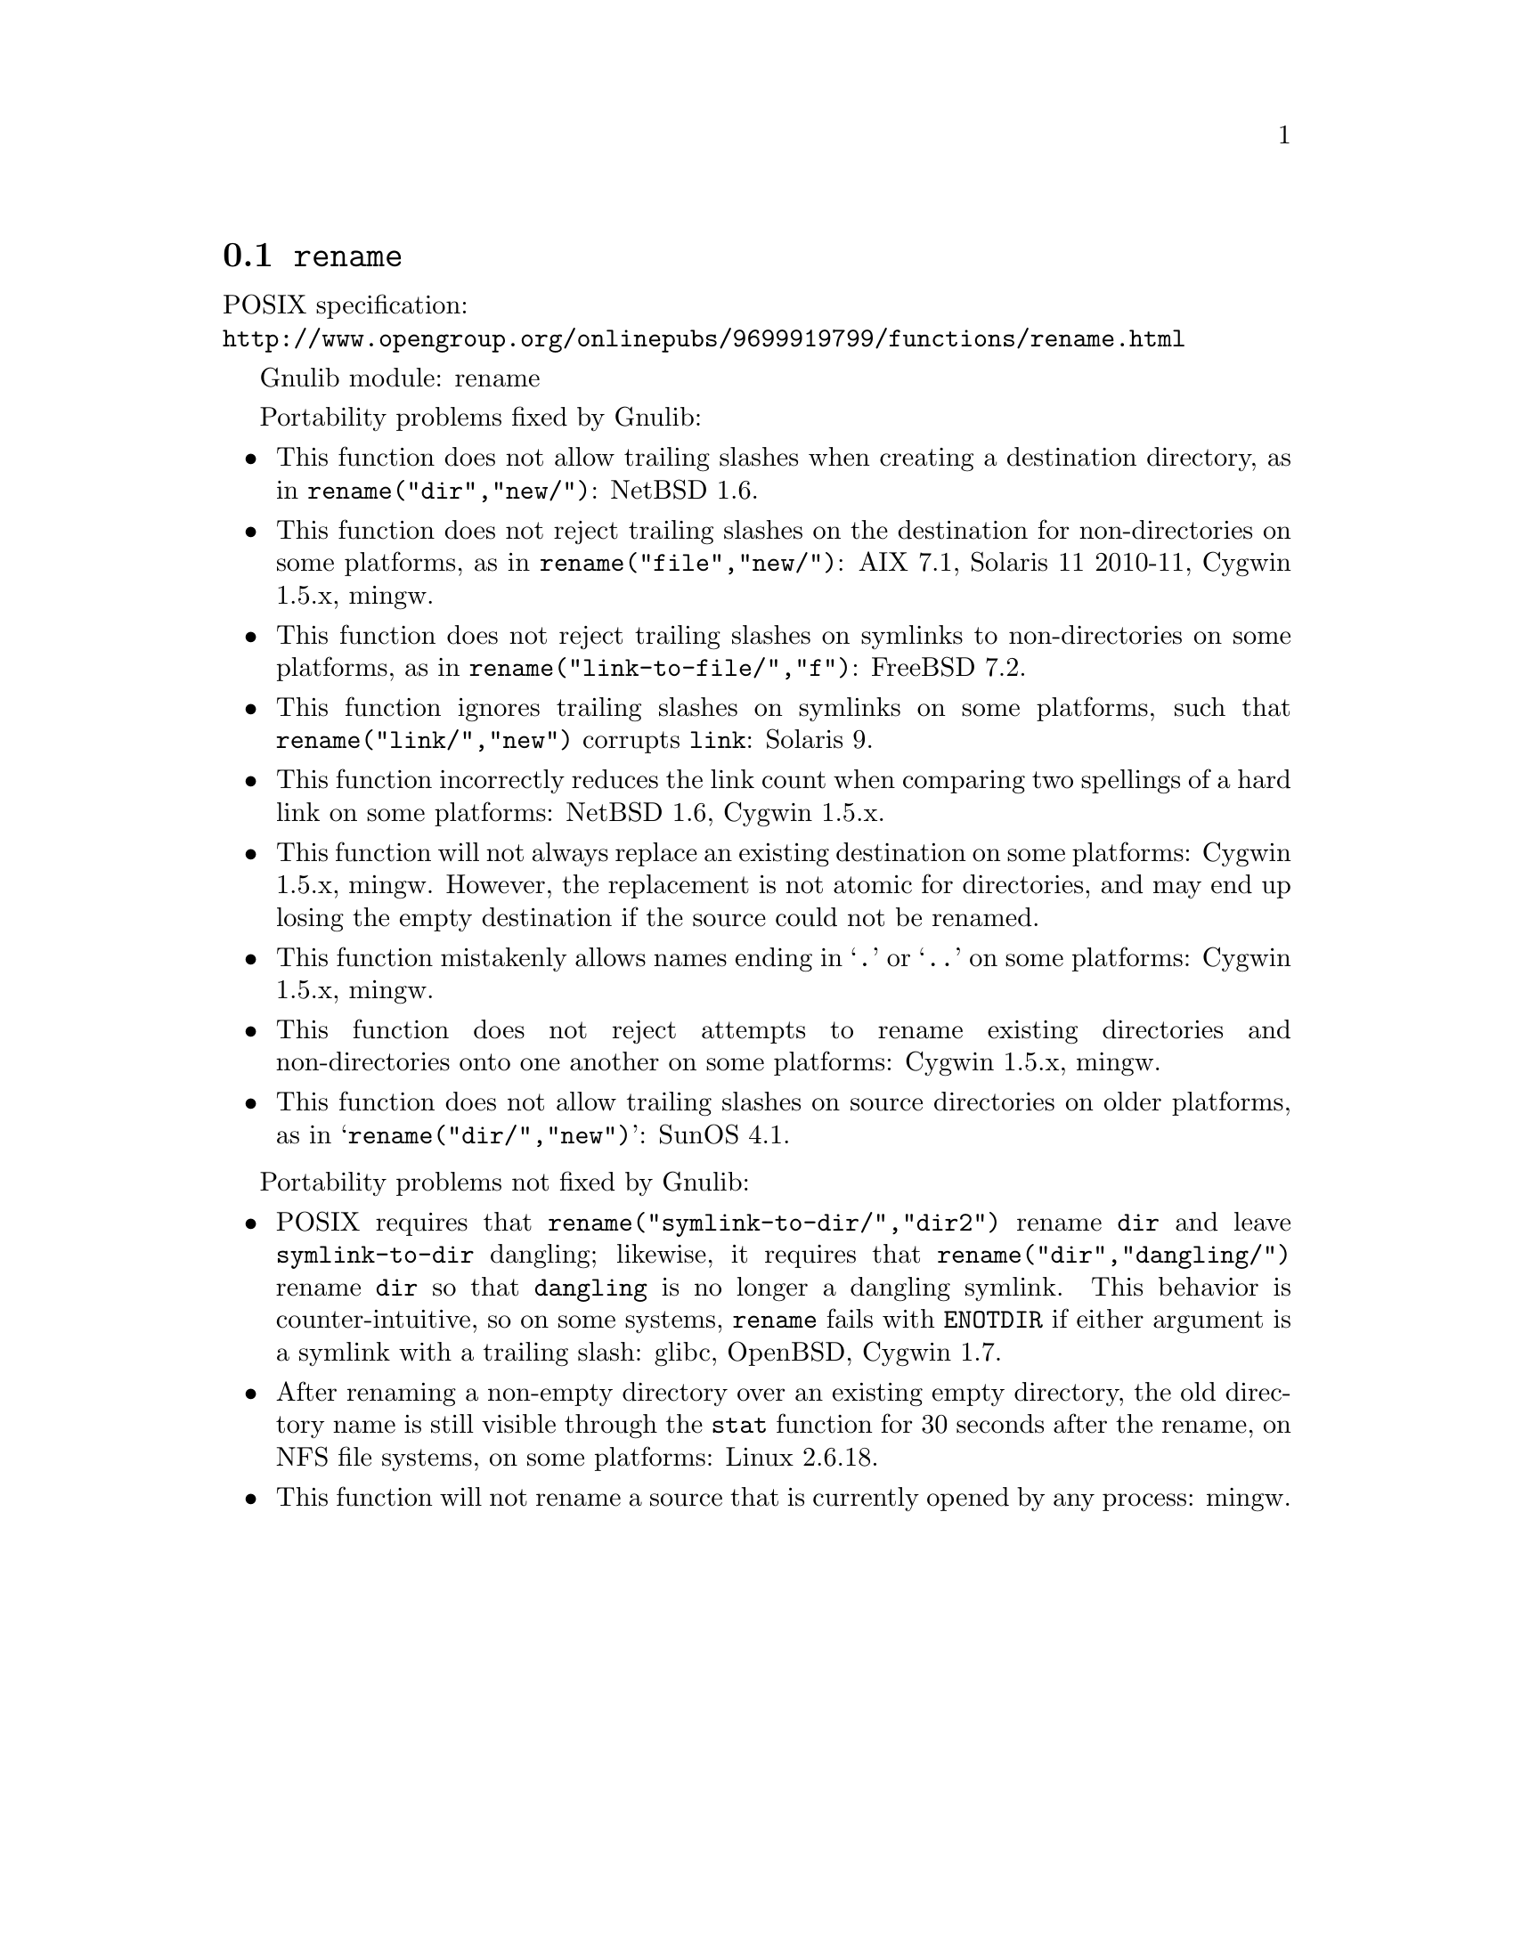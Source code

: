 @node rename
@section @code{rename}
@findex rename

POSIX specification:@* @url{http://www.opengroup.org/onlinepubs/9699919799/functions/rename.html}

Gnulib module: rename

Portability problems fixed by Gnulib:
@itemize
@item
This function does not allow trailing slashes when creating a
destination directory, as in @code{rename("dir","new/")}:
NetBSD 1.6.
@item
This function does not reject trailing slashes on the destination for
non-directories on some platforms, as in @code{rename("file","new/")}:
AIX 7.1, Solaris 11 2010-11, Cygwin 1.5.x, mingw.
@item
This function does not reject trailing slashes on symlinks to
non-directories on some platforms, as in
@code{rename("link-to-file/","f")}:
FreeBSD 7.2.
@item
This function ignores trailing slashes on symlinks on some platforms,
such that @code{rename("link/","new")} corrupts @file{link}:
Solaris 9.
@item
This function incorrectly reduces the link count when comparing two
spellings of a hard link on some platforms:
NetBSD 1.6, Cygwin 1.5.x.
@item
This function will not always replace an existing destination on some
platforms:
Cygwin 1.5.x, mingw.
However, the replacement is not atomic for directories, and may end up
losing the empty destination if the source could not be renamed.
@item
This function mistakenly allows names ending in @samp{.} or @samp{..}
on some platforms:
Cygwin 1.5.x, mingw.
@item
This function does not reject attempts to rename existing directories
and non-directories onto one another on some platforms:
Cygwin 1.5.x, mingw.
@item
This function does not allow trailing slashes on source directories on
older platforms, as in @samp{rename("dir/","new")}:
SunOS 4.1.
@end itemize

Portability problems not fixed by Gnulib:
@itemize
@item
POSIX requires that @code{rename("symlink-to-dir/","dir2")} rename
@file{dir} and leave @file{symlink-to-dir} dangling; likewise, it
requires that @code{rename("dir","dangling/")} rename @file{dir} so
that @file{dangling} is no longer a dangling symlink.  This behavior
is counter-intuitive, so on some systems, @code{rename} fails with
@code{ENOTDIR} if either argument is a symlink with a trailing slash:
glibc, OpenBSD, Cygwin 1.7.
@item
After renaming a non-empty directory over an existing empty directory,
the old directory name is still visible through the @code{stat} function
for 30 seconds after the rename, on NFS file systems, on some platforms:
Linux 2.6.18.
@item
This function will not rename a source that is currently opened
by any process:
mingw.
@end itemize
